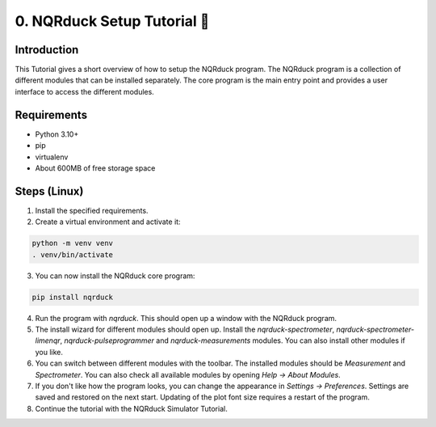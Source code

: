 0. NQRduck Setup Tutorial 🦆
============================

Introduction
------------
This Tutorial gives a short overview of how to setup the NQRduck program. The NQRduck program is a collection of different modules that can be installed separately. The core program is the main entry point and provides a user interface to access the different modules. 

Requirements
------------

- Python 3.10+
- pip
- virtualenv
- About 600MB of free storage space


Steps (Linux)
-------------
1. Install the specified requirements.

2. Create a virtual environment and activate it:

.. code-block:: bash

    python -m venv venv
    . venv/bin/activate

3. You can now install the NQRduck core program:

.. code-block:: bash

    pip install nqrduck


4. Run the program with `nqrduck`. This should open up a window with the NQRduck program.

5. The install wizard for different modules should open up. Install the `nqrduck-spectrometer`, `nqrduck-spectrometer-limenqr`, `nqrduck-pulseprogrammer` and `nqrduck-measurements` modules. You can also install other modules if you like.

6. You can switch between different modules with the toolbar. The installed modules should be `Measurement` and `Spectrometer`. You can also check all available modules by opening `Help -> About Modules`.

7. If you don't like how the program looks, you can change the appearance in `Settings -> Preferences`. Settings are saved and restored on the next start. Updating of the plot font size requires a restart of the program.

8. Continue the tutorial with the NQRduck Simulator Tutorial.